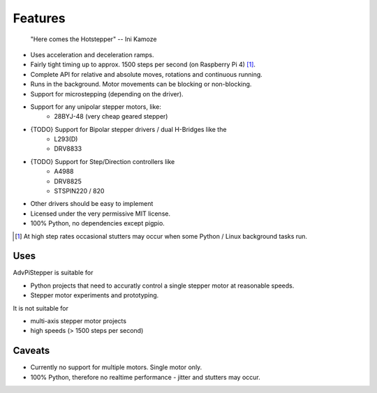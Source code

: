Features
--------

   "Here comes the Hotstepper"
   -- Ini Kamoze

* Uses acceleration and deceleration ramps.
* Fairly tight timing up to approx. 1500 steps per second (on Raspberry Pi 4) [#]_.
* Complete API for relative and absolute moves, rotations and continuous running.
* Runs in the background. Motor movements can be blocking or non-blocking.
* Support for microstepping (depending on the driver).
* Support for any unipolar stepper motors, like:
    - 28BYJ-48 (very cheap geared stepper)

* {TODO} Support for Bipolar stepper drivers / dual H-Bridges like the
    - L293(D)
    - DRV8833

* {TODO} Support for Step/Direction controllers like
    - A4988
    - DRV8825
    - STSPIN220 / 820

* Other drivers should be easy to implement
* Licensed under the very permissive MIT license.
* 100% Python, no dependencies except pigpio.

.. [#] At high step rates occasional stutters may occur when some
    Python / Linux background tasks run.

Uses
....

AdvPiStepper is suitable for

* Python projects that need to accuratly control a single stepper motor at reasonable speeds.
* Stepper motor experiments and prototyping.

It is not suitable for

* multi-axis stepper motor projects
* high speeds (> 1500 steps per second)


Caveats
.......

* Currently no support for multiple motors. Single motor only.

* 100% Python, therefore no realtime performance - jitter and stutters may occur.
